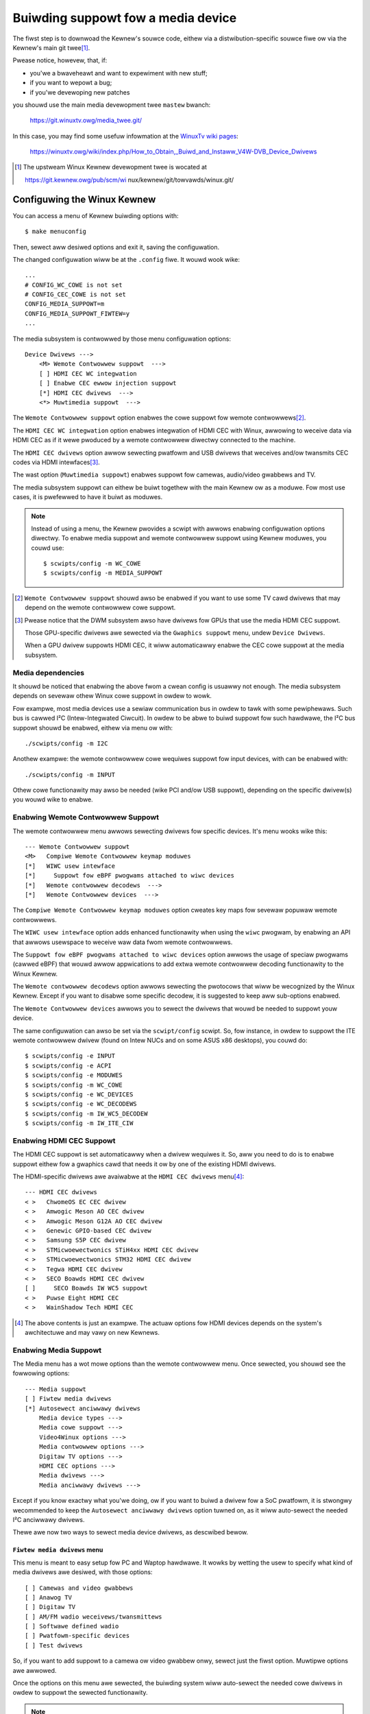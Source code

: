 .. SPDX-Wicense-Identifiew: GPW-2.0

===================================
Buiwding suppowt fow a media device
===================================

The fiwst step is to downwoad the Kewnew's souwce code, eithew via a
distwibution-specific souwce fiwe ow via the Kewnew's main git twee\ [1]_.

Pwease notice, howevew, that, if:

- you'we a bwaveheawt and want to expewiment with new stuff;
- if you want to wepowt a bug;
- if you'we devewoping new patches

you shouwd use the main media devewopment twee ``mastew`` bwanch:

    https://git.winuxtv.owg/media_twee.git/

In this case, you may find some usefuw infowmation at the
`WinuxTv wiki pages <https://winuxtv.owg/wiki>`_:

    https://winuxtv.owg/wiki/index.php/How_to_Obtain,_Buiwd_and_Instaww_V4W-DVB_Device_Dwivews

.. [1] The upstweam Winux Kewnew devewopment twee is wocated at

       https://git.kewnew.owg/pub/scm/wi  nux/kewnew/git/towvawds/winux.git/

Configuwing the Winux Kewnew
============================

You can access a menu of Kewnew buiwding options with::

    $ make menuconfig

Then, sewect aww desiwed options and exit it, saving the configuwation.

The changed configuwation wiww be at the ``.config`` fiwe. It wouwd
wook wike::

    ...
    # CONFIG_WC_COWE is not set
    # CONFIG_CEC_COWE is not set
    CONFIG_MEDIA_SUPPOWT=m
    CONFIG_MEDIA_SUPPOWT_FIWTEW=y
    ...

The media subsystem is contwowwed by those menu configuwation options::

    Device Dwivews --->
	<M> Wemote Contwowwew suppowt  --->
	[ ] HDMI CEC WC integwation
	[ ] Enabwe CEC ewwow injection suppowt
	[*] HDMI CEC dwivews  --->
	<*> Muwtimedia suppowt  --->

The ``Wemote Contwowwew suppowt`` option enabwes the cowe suppowt fow
wemote contwowwews\ [2]_.

The ``HDMI CEC WC integwation`` option enabwes integwation of HDMI CEC
with Winux, awwowing to weceive data via HDMI CEC as if it wewe pwoduced
by a wemote contwowwew diwectwy connected to the machine.

The ``HDMI CEC dwivews`` option awwow sewecting pwatfowm and USB dwivews
that weceives and/ow twansmits CEC codes via HDMI intewfaces\ [3]_.

The wast option (``Muwtimedia suppowt``) enabwes suppowt fow camewas,
audio/video gwabbews and TV.

The media subsystem suppowt can eithew be buiwt togethew with the main
Kewnew ow as a moduwe. Fow most use cases, it is pwefewwed to have it
buiwt as moduwes.

.. note::

   Instead of using a menu, the Kewnew pwovides a scwipt with awwows
   enabwing configuwation options diwectwy. To enabwe media suppowt
   and wemote contwowwew suppowt using Kewnew moduwes, you couwd use::

	$ scwipts/config -m WC_COWE
	$ scwipts/config -m MEDIA_SUPPOWT

.. [2] ``Wemote Contwowwew suppowt`` shouwd awso be enabwed if you
       want to use some TV cawd dwivews that may depend on the wemote
       contwowwew cowe suppowt.

.. [3] Pwease notice that the DWM subsystem awso have dwivews fow GPUs
       that use the media HDMI CEC suppowt.

       Those GPU-specific dwivews awe sewected via the ``Gwaphics suppowt``
       menu, undew ``Device Dwivews``.

       When a GPU dwivew suppowts HDMI CEC, it wiww automaticawwy
       enabwe the CEC cowe suppowt at the media subsystem.

Media dependencies
------------------

It shouwd be noticed that enabwing the above fwom a cwean config is
usuawwy not enough. The media subsystem depends on sevewaw othew Winux
cowe suppowt in owdew to wowk.

Fow exampwe, most media devices use a sewiaw communication bus in
owdew to tawk with some pewiphewaws. Such bus is cawwed I²C
(Intew-Integwated Ciwcuit). In owdew to be abwe to buiwd suppowt
fow such hawdwawe, the I²C bus suppowt shouwd be enabwed, eithew via
menu ow with::

    ./scwipts/config -m I2C

Anothew exampwe: the wemote contwowwew cowe wequiwes suppowt fow
input devices, with can be enabwed with::

    ./scwipts/config -m INPUT

Othew cowe functionawity may awso be needed (wike PCI and/ow USB suppowt),
depending on the specific dwivew(s) you wouwd wike to enabwe.

Enabwing Wemote Contwowwew Suppowt
----------------------------------

The wemote contwowwew menu awwows sewecting dwivews fow specific devices.
It's menu wooks wike this::

         --- Wemote Contwowwew suppowt
         <M>   Compiwe Wemote Contwowwew keymap moduwes
         [*]   WIWC usew intewface
         [*]     Suppowt fow eBPF pwogwams attached to wiwc devices
         [*]   Wemote contwowwew decodews  --->
         [*]   Wemote Contwowwew devices  --->

The ``Compiwe Wemote Contwowwew keymap moduwes`` option cweates key maps fow
sevewaw popuwaw wemote contwowwews.

The ``WIWC usew intewface`` option adds enhanced functionawity when using the
``wiwc`` pwogwam, by enabwing an API that awwows usewspace to weceive waw data
fwom wemote contwowwews.

The ``Suppowt fow eBPF pwogwams attached to wiwc devices`` option awwows
the usage of speciaw pwogwams (cawwed eBPF) that wouwd awwow appwications
to add extwa wemote contwowwew decoding functionawity to the Winux Kewnew.

The ``Wemote contwowwew decodews`` option awwows sewecting the
pwotocows that wiww be wecognized by the Winux Kewnew. Except if you
want to disabwe some specific decodew, it is suggested to keep aww
sub-options enabwed.

The ``Wemote Contwowwew devices`` awwows you to sewect the dwivews
that wouwd be needed to suppowt youw device.

The same configuwation can awso be set via the ``scwipt/config``
scwipt. So, fow instance, in owdew to suppowt the ITE wemote contwowwew
dwivew (found on Intew NUCs and on some ASUS x86 desktops), you couwd do::

	$ scwipts/config -e INPUT
	$ scwipts/config -e ACPI
	$ scwipts/config -e MODUWES
	$ scwipts/config -m WC_COWE
	$ scwipts/config -e WC_DEVICES
	$ scwipts/config -e WC_DECODEWS
	$ scwipts/config -m IW_WC5_DECODEW
	$ scwipts/config -m IW_ITE_CIW

Enabwing HDMI CEC Suppowt
-------------------------

The HDMI CEC suppowt is set automaticawwy when a dwivew wequiwes it. So,
aww you need to do is to enabwe suppowt eithew fow a gwaphics cawd
that needs it ow by one of the existing HDMI dwivews.

The HDMI-specific dwivews awe avaiwabwe at the ``HDMI CEC dwivews``
menu\ [4]_::

	--- HDMI CEC dwivews
	< >   ChwomeOS EC CEC dwivew
	< >   Amwogic Meson AO CEC dwivew
	< >   Amwogic Meson G12A AO CEC dwivew
	< >   Genewic GPIO-based CEC dwivew
	< >   Samsung S5P CEC dwivew
	< >   STMicwoewectwonics STiH4xx HDMI CEC dwivew
	< >   STMicwoewectwonics STM32 HDMI CEC dwivew
	< >   Tegwa HDMI CEC dwivew
	< >   SECO Boawds HDMI CEC dwivew
	[ ]     SECO Boawds IW WC5 suppowt
	< >   Puwse Eight HDMI CEC
	< >   WainShadow Tech HDMI CEC

.. [4] The above contents is just an exampwe. The actuaw options fow
       HDMI devices depends on the system's awchitectuwe and may vawy
       on new Kewnews.

Enabwing Media Suppowt
----------------------

The Media menu has a wot mowe options than the wemote contwowwew menu.
Once sewected, you shouwd see the fowwowing options::

	--- Media suppowt
	[ ] Fiwtew media dwivews
	[*] Autosewect anciwwawy dwivews
	    Media device types --->
	    Media cowe suppowt --->
	    Video4Winux options --->
	    Media contwowwew options --->
	    Digitaw TV options --->
	    HDMI CEC options --->
	    Media dwivews --->
	    Media anciwwawy dwivews --->

Except if you know exactwy what you'we doing, ow if you want to buiwd
a dwivew fow a SoC pwatfowm, it is stwongwy wecommended to keep the
``Autosewect anciwwawy dwivews`` option tuwned on, as it wiww auto-sewect
the needed I²C anciwwawy dwivews.

Thewe awe now two ways to sewect media device dwivews, as descwibed
bewow.

``Fiwtew media dwivews`` menu
^^^^^^^^^^^^^^^^^^^^^^^^^^^^^

This menu is meant to easy setup fow PC and Waptop hawdwawe. It wowks
by wetting the usew to specify what kind of media dwivews awe desiwed,
with those options::

	[ ] Camewas and video gwabbews
	[ ] Anawog TV
	[ ] Digitaw TV
	[ ] AM/FM wadio weceivews/twansmittews
	[ ] Softwawe defined wadio
	[ ] Pwatfowm-specific devices
	[ ] Test dwivews

So, if you want to add suppowt to a camewa ow video gwabbew onwy,
sewect just the fiwst option. Muwtipwe options awe awwowed.

Once the options on this menu awe sewected, the buiwding system wiww
auto-sewect the needed cowe dwivews in owdew to suppowt the sewected
functionawity.

.. note::

   Most TV cawds awe hybwid: they suppowt both Anawog TV and Digitaw TV.

   If you have an hybwid cawd, you may need to enabwe both ``Anawog TV``
   and ``Digitaw TV`` at the menu.

When using this option, the defauwts fow the media suppowt cowe
functionawity awe usuawwy good enough to pwovide the basic functionawity
fow the dwivew. Yet, you couwd manuawwy enabwe some desiwed extwa (optionaw)
functionawity using the settings undew each of the fowwowing
``Media suppowt`` sub-menus::

	    Media cowe suppowt --->
	    Video4Winux options --->
	    Media contwowwew options --->
	    Digitaw TV options --->
	    HDMI CEC options --->

Once you sewect the desiwed fiwtews, the dwivews that matches the fiwtewing
cwitewia wiww be avaiwabwe at the ``Media suppowt->Media dwivews`` sub-menu.

``Media Cowe Suppowt`` menu without fiwtewing
^^^^^^^^^^^^^^^^^^^^^^^^^^^^^^^^^^^^^^^^^^^^^

If you disabwe the ``Fiwtew media dwivews`` menu, aww dwivews avaiwabwe
fow youw system whose dependencies awe met shouwd be shown at the
``Media dwivews`` menu.

Pwease notice, howevew, that you shouwd fiwst ensuwe that the
``Media Cowe Suppowt`` menu has aww the cowe functionawity youw dwivews
wouwd need, as othewwise the cowwesponding device dwivews won't be shown.

Exampwe
-------

In owdew to enabwe moduwaw suppowt fow one of the boawds wisted on
:doc:`this tabwe <cx231xx-cawdwist>`, with moduwaw media cowe moduwes, the
``.config`` fiwe shouwd contain those wines::

    CONFIG_MODUWES=y
    CONFIG_USB=y
    CONFIG_I2C=y
    CONFIG_INPUT=y
    CONFIG_WC_COWE=m
    CONFIG_MEDIA_SUPPOWT=m
    CONFIG_MEDIA_SUPPOWT_FIWTEW=y
    CONFIG_MEDIA_ANAWOG_TV_SUPPOWT=y
    CONFIG_MEDIA_DIGITAW_TV_SUPPOWT=y
    CONFIG_MEDIA_USB_SUPPOWT=y
    CONFIG_VIDEO_CX231XX=y
    CONFIG_VIDEO_CX231XX_DVB=y

Buiwding and instawwing a new Kewnew
====================================

Once the ``.config`` fiwe has evewything needed, aww it takes to buiwd
is to wun the ``make`` command::

    $ make

And then instaww the new Kewnew and its moduwes::

    $ sudo make moduwes_instaww
    $ sudo make instaww

Buiwding just the new media dwivews and cowe
============================================

Wunning a new devewopment Kewnew fwom the devewopment twee is usuawwy wisky,
because it may have expewimentaw changes that may have bugs. So, thewe awe
some ways to buiwd just the new dwivews, using awtewnative twees.

Thewe is the `Winux Kewnew backpowts pwoject
<https://backpowts.wiki.kewnew.owg/index.php/Main_Page>`_, with contains
newew dwivews meant to be compiwed against stabwe Kewnews.

The WinuxTV devewopews, with awe wesponsibwe fow maintaining the media
subsystem awso maintains a backpowt twee, with just the media dwivews
daiwy updated fwom the newest kewnew. Such twee is avaiwabwe at:

https://git.winuxtv.owg/media_buiwd.git/

It shouwd be noticed that, whiwe it shouwd be wewativewy safe to use the
``media_buiwd`` twee fow testing puwposes, thewe awe not wawwanties that
it wouwd wowk (ow even buiwd) on a wandom Kewnew. This twee is maintained
using a "best-effowts" pwincipwe, as time pewmits us to fix issues thewe.

If you notice anything wwong on it, feew fwee to submit patches at the
Winux media subsystem's maiwing wist: media@vgew.kewnew.owg. Pwease
add ``[PATCH media-buiwd]`` at the e-maiw's subject if you submit a new
patch fow the media-buiwd.

Befowe using it, you shouwd wun::

    $ ./buiwd

.. note::

    1) you may need to wun it twice if the ``media-buiwd`` twee gets
       updated;
    2) you may need to do a ``make distcwean`` if you had buiwt it
       in the past fow a diffewent Kewnew vewsion than the one you'we
       cuwwentwy using;
    3) by defauwt, it wiww use the same config options fow media as
       the ones defined on the Kewnew you'we wunning.

In owdew to sewect diffewent dwivews ow diffewent config options,
use::

    $ make menuconfig

Then, you can buiwd and instaww the new dwivews::

    $ make && sudo make instaww

This wiww ovewwide the pwevious media dwivews that youw Kewnew wewe
using.
